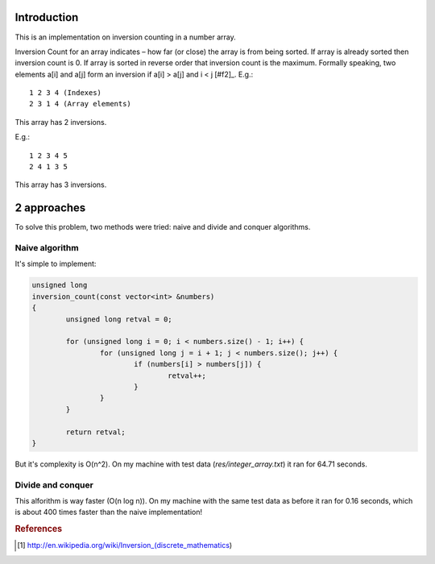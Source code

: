 Introduction
============

This is an implementation on inversion counting in a number array.

Inversion Count for an array indicates – how far (or close) the array is from
being sorted. If array is already sorted then inversion count is 0. If array
is sorted in reverse order that inversion count is the maximum. Formally
speaking, two elements a[i] and a[j] form an inversion if a[i] > a[j] and
i < j [#f2]_.
E.g.::

        1 2 3 4 (Indexes)
        2 3 1 4 (Array elements)

This array has 2 inversions.

E.g.::

        1 2 3 4 5
        2 4 1 3 5

This array has 3 inversions.


2 approaches
============

To solve this problem, two methods were tried: naive and divide and conquer
algorithms.


Naive algorithm
---------------

It's simple to implement:

.. code-block:: cpp

        unsigned long
        inversion_count(const vector<int> &numbers)
        {
                unsigned long retval = 0;

                for (unsigned long i = 0; i < numbers.size() - 1; i++) {
                        for (unsigned long j = i + 1; j < numbers.size(); j++) {
                                if (numbers[i] > numbers[j]) {
                                        retval++;
                                }
                        }
                }

                return retval;
        }

But it's complexity is O(n^2). On my machine with test data
(*res/integer_array.txt*) it ran for 64.71 seconds.


Divide and conquer
------------------

This alforithm is way faster (O(n log n)). On my machine with the same test
data as before it ran for 0.16 seconds, which is about 400 times faster than
the naive implementation!


.. rubric:: References

.. [#f1] http://en.wikipedia.org/wiki/Inversion_(discrete_mathematics)
